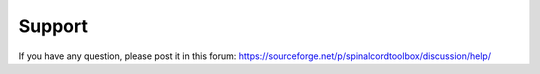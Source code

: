 Support
#######

If you have any question, please post it in this forum:
https://sourceforge.net/p/spinalcordtoolbox/discussion/help/


